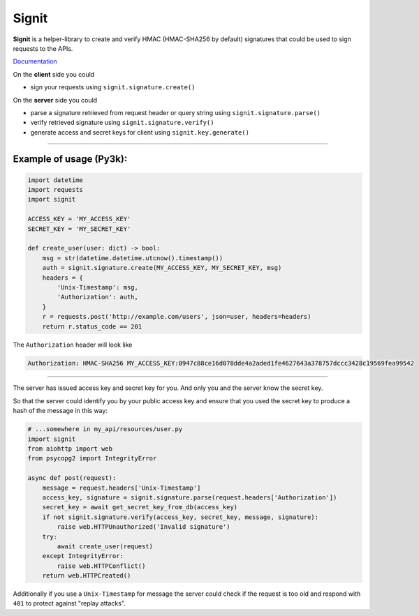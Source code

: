 Signit
======

|Build Status| |Coverage Status| |PyPI version|

**Signit** is a helper-library to create and verify HMAC (HMAC-SHA256 by
default) signatures that could be used to sign requests to the APIs.

`Documentation <http://f0t0n.github.io/signit>`__

On the **client** side you could

* sign your requests using ``signit.signature.create()``

On the **server** side you could

* parse a signature retrieved from request header or query string using
  ``signit.signature.parse()``
* verify retrieved signature using ``signit.signature.verify()``
* generate access and secret keys for client using ``signit.key.generate()``

--------------

Example of usage (Py3k):
~~~~~~~~~~~~~~~~~~~~~~~~

.. code:: python

    import datetime
    import requests
    import signit

    ACCESS_KEY = 'MY_ACCESS_KEY'
    SECRET_KEY = 'MY_SECRET_KEY'

    def create_user(user: dict) -> bool:
        msg = str(datetime.datetime.utcnow().timestamp())
        auth = signit.signature.create(MY_ACCESS_KEY, MY_SECRET_KEY, msg)
        headers = {
            'Unix-Timestamp': msg,
            'Authorization': auth,
        }
        r = requests.post('http://example.com/users', json=user, headers=headers)
        return r.status_code == 201

The ``Authorization`` header will look like

.. code:: http

    Authorization: HMAC-SHA256 MY_ACCESS_KEY:0947c88ce16d078dde4a2aded1fe4627643a378757dccc3428c19569fea99542

--------------

The server has issued access key and secret key for you. And only you
and the server know the secret key.

So that the server could identify you by your public access key and
ensure that you used the secret key to produce a hash of the message in
this way:

.. code:: python

    # ...somewhere in my_api/resources/user.py
    import signit
    from aiohttp import web
    from psycopg2 import IntegrityError

    async def post(request):
        message = request.headers['Unix-Timestamp']
        access_key, signature = signit.signature.parse(request.headers['Authorization'])
        secret_key = await get_secret_key_from_db(access_key)
        if not signit.signature.verify(access_key, secret_key, message, signature):
            raise web.HTTPUnauthorized('Invalid signature')
        try:
            await create_user(request)
        except IntegrityError:
            raise web.HTTPConflict()
        return web.HTTPCreated()

Additionally if you use a ``Unix-Timestamp`` for message the server
could check if the request is too old and respond with ``401`` to
protect against "replay attacks".

.. |Build Status| image:: https://travis-ci.org/f0t0n/signit.svg?branch=master
   :target: https://travis-ci.org/f0t0n/signit
.. |Coverage Status| image:: https://coveralls.io/repos/github/f0t0n/signit/badge.svg?branch=master
   :target: https://coveralls.io/github/f0t0n/signit?branch=master
.. |PyPI version| image:: https://badge.fury.io/py/signit.svg
   :target: https://badge.fury.io/py/signit

